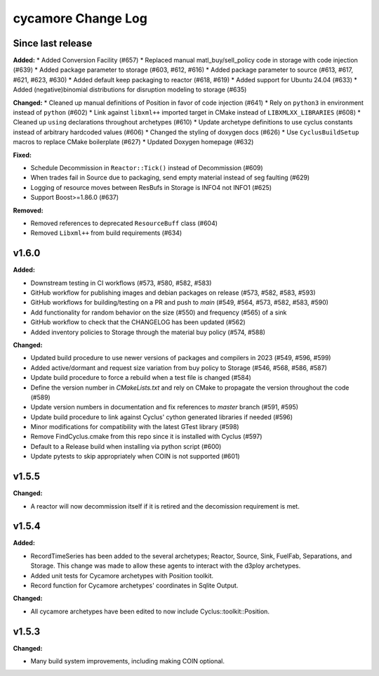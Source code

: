 =================
cycamore Change Log
=================

Since last release
======================

**Added:**
* Added Conversion Facility (#657)
* Replaced manual matl_buy/sell_policy code in storage with code injection (#639)
* Added package parameter to storage (#603, #612, #616)
* Added package parameter to source (#613, #617, #621, #623, #630)
* Added default keep packaging to reactor (#618, #619)
* Added support for Ubuntu 24.04 (#633)
* Added (negative)binomial distributions for disruption modeling to storage (#635)

**Changed:**
* Cleaned up manual definitions of Position in favor of code injection (#641)
* Rely on ``python3`` in environment instead of ``python`` (#602)
* Link against ``libxml++`` imported target in CMake instead of ``LIBXMLXX_LIBRARIES`` (#608)
* Cleaned up ``using`` declarations throughout archetypes (#610)
* Update archetype definitions to use cyclus constants instead of arbitrary hardcoded values (#606)
* Changed the styling of doxygen docs (#626)
* Use ``CyclusBuildSetup`` macros to replace CMake boilerplate (#627)
* Updated Doxygen homepage (#632)

**Fixed:**

* Schedule Decommission in ``Reactor::Tick()`` instead of Decommission (#609)
* When trades fail in Source due to packaging, send empty material instead of seg faulting (#629)
* Logging of resource moves between ResBufs in Storage is INFO4 not INFO1 (#625)
* Support Boost>=1.86.0 (#637)

**Removed:**

* Removed references to deprecated ``ResourceBuff`` class (#604)
* Removed ``Libxml++`` from build requirements (#634)


v1.6.0
====================

**Added:**

* Downstream testing in CI workflows (#573, #580, #582, #583)
* GitHub workflow for publishing images and debian packages on release (#573, #582, #583, #593)
* GitHub workflows for building/testing on a PR and push to `main` (#549, #564, #573, #582, #583, #590)
* Add functionality for random behavior on the size (#550) and frequency (#565) of a sink
* GitHub workflow to check that the CHANGELOG has been updated (#562)
* Added inventory policies to Storage through the material buy policy (#574, #588)

**Changed:**

* Updated build procedure to use newer versions of packages and compilers in 2023 (#549, #596, #599)
* Added active/dormant and request size variation from buy policy to Storage (#546, #568, #586, #587)
* Update build procedure to force a rebuild when a test file is changed (#584)
* Define the version number in `CMakeLists.txt` and rely on CMake to propagate the version throughout the code (#589)
* Update version numbers in documentation and fix references to `master` branch (#591, #595)
* Update build procedure to link against Cyclus' cython generated libraries if needed (#596)
* Minor modifications for compatibility with the latest GTest library (#598)
* Remove FindCyclus.cmake from this repo since it is installed with Cyclus (#597)
* Default to a Release build when installing via python script (#600)
* Update pytests to skip appropriately when COIN is not supported (#601)

v1.5.5
====================
**Changed:**

* A reactor will now decommission itself if it is retired and the decomission requirement is met.

v1.5.4
====================

**Added:**

* RecordTimeSeries has been added to the several archetypes; Reactor, Source, Sink,
  FuelFab, Separations, and Storage. This change was made to allow these agents to
  interact with the d3ploy archetypes.
* Added unit tests for Cycamore archetypes with Position toolkit.

* Record function for Cycamore archetypes' coordinates in Sqlite Output.

**Changed:**

- All cycamore archetypes have been edited to now include Cyclus::toolkit::Position.


v1.5.3
====================

**Changed:**

* Many build system improvements, including making COIN optional.
